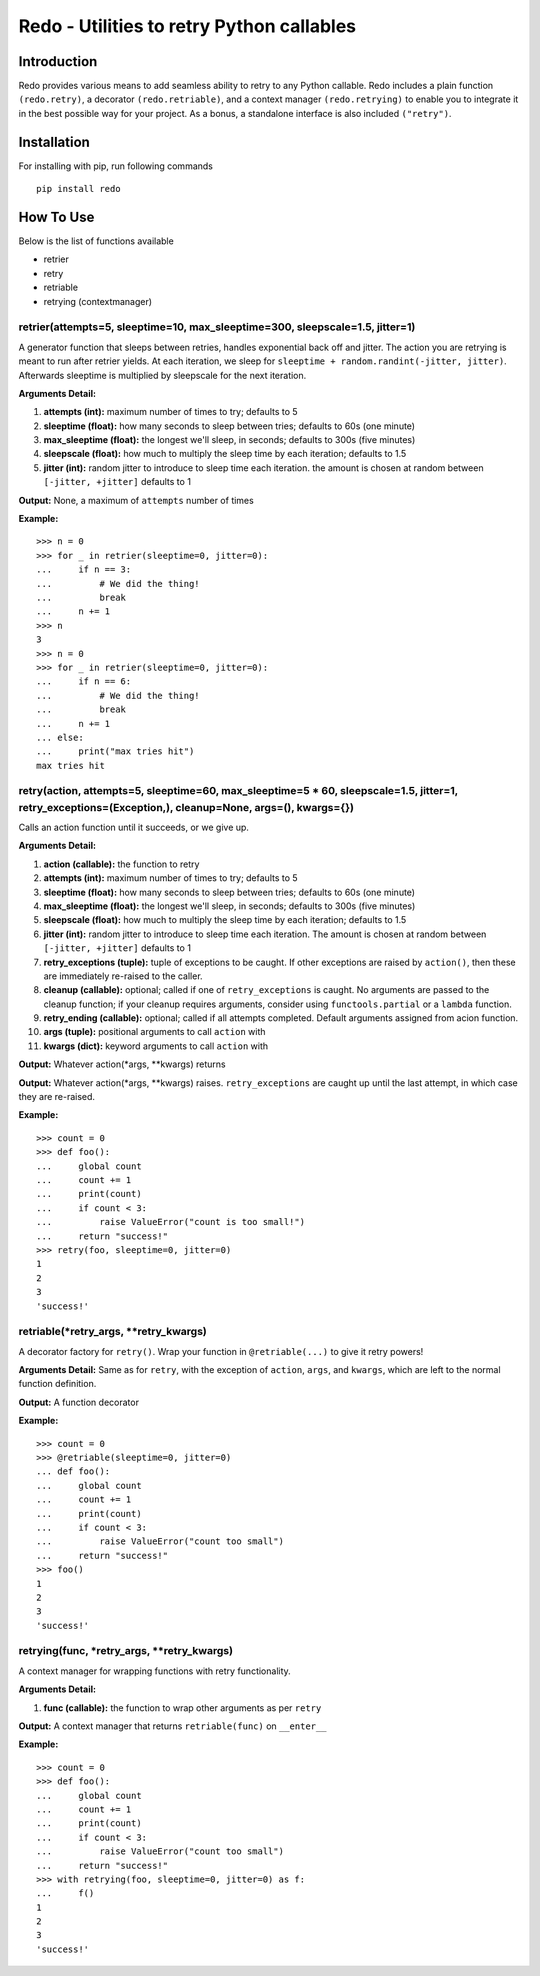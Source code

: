 Redo - Utilities to retry Python callables
==========================================

Introduction
************

Redo provides various means to add seamless ability to retry to any Python callable. Redo includes a plain function ``(redo.retry)``, a decorator ``(redo.retriable)``, and a context manager ``(redo.retrying)`` to enable you to integrate it in the best possible way for your project. As a bonus, a standalone interface is also included ``("retry")``.

Installation
************

For installing with pip, run following commands

::

    pip install redo

How To Use
**********

Below is the list of functions available

* retrier
* retry
* retriable
* retrying (contextmanager)

retrier(attempts=5, sleeptime=10, max_sleeptime=300, sleepscale=1.5, jitter=1)
------------------------------------------------------------------------------

A generator function that sleeps between retries, handles exponential back off and jitter. The action you are retrying is meant to run after retrier yields. At each iteration, we sleep for ``sleeptime + random.randint(-jitter, jitter)``. Afterwards sleeptime is multiplied by sleepscale for the next iteration.

**Arguments Detail:**    

1. **attempts (int):** maximum number of times to try; defaults to 5
2. **sleeptime (float):** how many seconds to sleep between tries; defaults to 60s (one minute)
3. **max_sleeptime (float):** the longest we'll sleep, in seconds; defaults to 300s (five minutes)
4. **sleepscale (float):** how much to multiply the sleep time by each iteration; defaults to 1.5
5. **jitter (int):** random jitter to introduce to sleep time each iteration. the amount is chosen at random between ``[-jitter, +jitter]`` defaults to 1

**Output:** None, a maximum of ``attempts`` number of times

**Example:**

::

    >>> n = 0
    >>> for _ in retrier(sleeptime=0, jitter=0):
    ...     if n == 3:
    ...         # We did the thing!
    ...         break
    ...     n += 1
    >>> n
    3
    >>> n = 0
    >>> for _ in retrier(sleeptime=0, jitter=0):
    ...     if n == 6:
    ...         # We did the thing!
    ...         break
    ...     n += 1
    ... else:
    ...     print("max tries hit")
    max tries hit

retry(action, attempts=5, sleeptime=60, max_sleeptime=5 * 60, sleepscale=1.5, jitter=1, retry_exceptions=(Exception,), cleanup=None, args=(), kwargs={})  
--------------------------------------------------------------------------------------------------------------------------------------------------------

Calls an action function until it succeeds, or we give up.

**Arguments Detail:**  

1. **action (callable):** the function to retry
2. **attempts (int):** maximum number of times to try; defaults to 5
3. **sleeptime (float):** how many seconds to sleep between tries; defaults to 60s (one minute)
4. **max_sleeptime (float):** the longest we'll sleep, in seconds; defaults to 300s (five minutes)
5. **sleepscale (float):** how much to multiply the sleep time by each iteration; defaults to 1.5
6. **jitter (int):** random jitter to introduce to sleep time each iteration. The amount is chosen at random between ``[-jitter, +jitter]`` defaults to 1
7. **retry_exceptions (tuple):** tuple of exceptions to be caught. If other exceptions are raised by ``action()``, then these are immediately re-raised to the caller.
8. **cleanup (callable):** optional; called if one of ``retry_exceptions`` is caught. No arguments are passed to the cleanup function; if your cleanup requires arguments, consider using ``functools.partial`` or a ``lambda`` function.
9. **retry_ending (callable):** optional; called if all attempts completed. Default arguments assigned from acion function.
10. **args (tuple):** positional arguments to call ``action`` with
11. **kwargs (dict):** keyword arguments to call ``action`` with

**Output:** Whatever action(\*args, \*\*kwargs) returns

**Output:** Whatever action(\*args, \*\*kwargs) raises. ``retry_exceptions`` are caught up until the last attempt, in which case they are re-raised.

**Example:**

::

    >>> count = 0
    >>> def foo():
    ...     global count
    ...     count += 1
    ...     print(count)
    ...     if count < 3:
    ...         raise ValueError("count is too small!")
    ...     return "success!"
    >>> retry(foo, sleeptime=0, jitter=0)
    1
    2
    3
    'success!'

retriable(\*retry_args, \*\*retry_kwargs)
--------------------------------------

A decorator factory for ``retry()``. Wrap your function in ``@retriable(...)`` to give it retry powers!

**Arguments Detail:** Same as for ``retry``, with the exception of ``action``, ``args``, and ``kwargs``, which are left to the normal function definition.

**Output:** A function decorator

**Example:**

::

    >>> count = 0
    >>> @retriable(sleeptime=0, jitter=0)
    ... def foo():
    ...     global count
    ...     count += 1
    ...     print(count)
    ...     if count < 3:
    ...         raise ValueError("count too small")
    ...     return "success!"
    >>> foo()
    1
    2
    3
    'success!'

retrying(func, \*retry_args, \*\*retry_kwargs)
-------------------------------------------

A context manager for wrapping functions with retry functionality.

**Arguments Detail:**   

1. **func (callable):** the function to wrap other arguments as per ``retry``

**Output:** A context manager that returns ``retriable(func)`` on ``__enter__``

**Example:**

::

    >>> count = 0
    >>> def foo():
    ...     global count
    ...     count += 1
    ...     print(count)
    ...     if count < 3:
    ...         raise ValueError("count too small")
    ...     return "success!"
    >>> with retrying(foo, sleeptime=0, jitter=0) as f:
    ...     f()
    1
    2
    3
    'success!'
